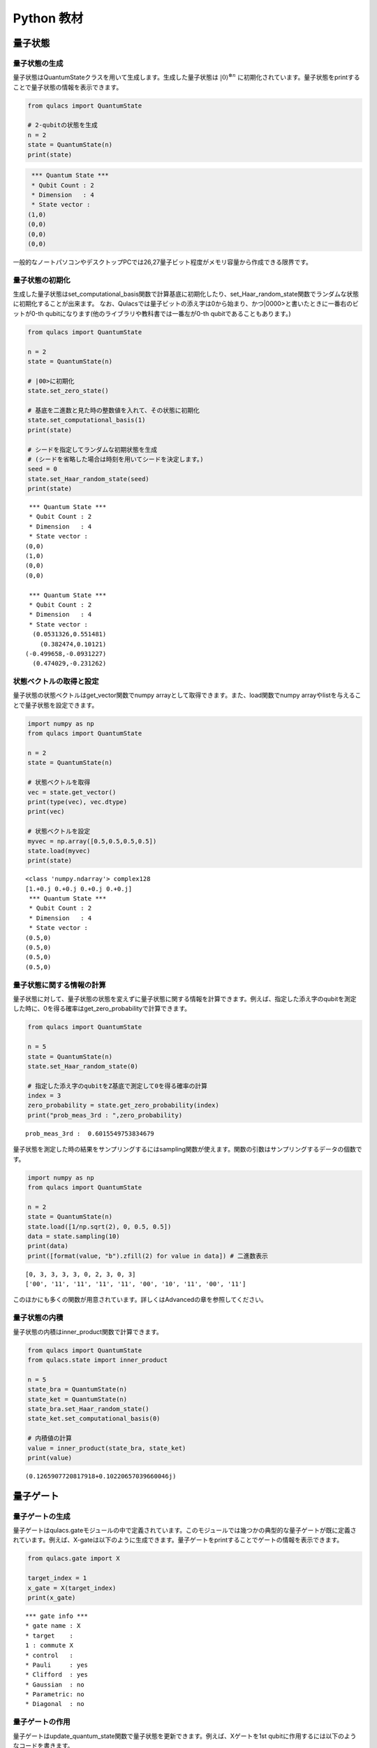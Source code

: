 Python 教材
===========

量子状態
--------

量子状態の生成
~~~~~~~~~~~~~~

量子状態はQuantumStateクラスを用いて生成します。生成した量子状態は :math:`|0\rangle^{\otimes n}`
に初期化されています。量子状態をprintすることで量子状態の情報を表示できます。

.. code:: python

   from qulacs import QuantumState

   # 2-qubitの状態を生成
   n = 2
   state = QuantumState(n)
   print(state)

.. code:: sh

    *** Quantum State ***
    * Qubit Count : 2
    * Dimension   : 4
    * State vector :
   (1,0)
   (0,0)
   (0,0)
   (0,0)

一般的なノートパソコンやデスクトップPCでは26,27量子ビット程度がメモリ容量から作成できる限界です。

量子状態の初期化
~~~~~~~~~~~~~~~~

生成した量子状態はset_computational_basis関数で計算基底に初期化したり、set_Haar_random_state関数でランダムな状態に初期化することが出来ます。
なお、Qulacsでは量子ビットの添え字は0から始まり、かつ|0000>と書いたときに一番右のビットが0-th
qubitになります(他のライブラリや教科書では一番左が0-th
qubitであることもあります。)

.. code:: python

   from qulacs import QuantumState

   n = 2
   state = QuantumState(n)

   # |00>に初期化
   state.set_zero_state()

   # 基底を二進数と見た時の整数値を入れて、その状態に初期化
   state.set_computational_basis(1)
   print(state)

   # シードを指定してランダムな初期状態を生成
   # (シードを省略した場合は時刻を用いてシードを決定します。)
   seed = 0
   state.set_Haar_random_state(seed)
   print(state)

::

    *** Quantum State ***
    * Qubit Count : 2
    * Dimension   : 4
    * State vector :
   (0,0)
   (1,0)
   (0,0)
   (0,0)

    *** Quantum State ***
    * Qubit Count : 2
    * Dimension   : 4
    * State vector :
     (0.0531326,0.551481)
       (0.382474,0.10121)
   (-0.499658,-0.0931227)
     (0.474029,-0.231262)

状態ベクトルの取得と設定
~~~~~~~~~~~~~~~~~~~~~~~~

量子状態の状態ベクトルはget_vector関数でnumpy
arrayとして取得できます。また、load関数でnumpy
arrayやlistを与えることで量子状態を設定できます。

.. code:: python

   import numpy as np
   from qulacs import QuantumState

   n = 2
   state = QuantumState(n)

   # 状態ベクトルを取得
   vec = state.get_vector()
   print(type(vec), vec.dtype)
   print(vec)

   # 状態ベクトルを設定
   myvec = np.array([0.5,0.5,0.5,0.5])
   state.load(myvec)
   print(state)

::

   <class 'numpy.ndarray'> complex128
   [1.+0.j 0.+0.j 0.+0.j 0.+0.j]
    *** Quantum State ***
    * Qubit Count : 2
    * Dimension   : 4
    * State vector :
   (0.5,0)
   (0.5,0)
   (0.5,0)
   (0.5,0)

量子状態に関する情報の計算
~~~~~~~~~~~~~~~~~~~~~~~~~~

量子状態に対して、量子状態の状態を変えずに量子状態に関する情報を計算できます。例えば、指定した添え字のqubitを測定した時に、0を得る確率はget_zero_probabilityで計算できます。

.. code:: python

   from qulacs import QuantumState

   n = 5
   state = QuantumState(n)
   state.set_Haar_random_state(0)

   # 指定した添え字のqubitをZ基底で測定して0を得る確率の計算
   index = 3
   zero_probability = state.get_zero_probability(index)
   print("prob_meas_3rd : ",zero_probability)

::

   prob_meas_3rd :  0.6015549753834679

量子状態を測定した時の結果をサンプリングするにはsampling関数が使えます。関数の引数はサンプリングするデータの個数です。

.. code:: python

   import numpy as np
   from qulacs import QuantumState

   n = 2
   state = QuantumState(n)
   state.load([1/np.sqrt(2), 0, 0.5, 0.5])
   data = state.sampling(10)
   print(data)
   print([format(value, "b").zfill(2) for value in data]) # 二進数表示

::

   [0, 3, 3, 3, 3, 0, 2, 3, 0, 3]
   ['00', '11', '11', '11', '11', '00', '10', '11', '00', '11']

このほかにも多くの関数が用意されています。詳しくはAdvancedの章を参照してください。

量子状態の内積
~~~~~~~~~~~~~~

量子状態の内積はinner_product関数で計算できます。

.. code:: python

   from qulacs import QuantumState
   from qulacs.state import inner_product

   n = 5
   state_bra = QuantumState(n)
   state_ket = QuantumState(n)
   state_bra.set_Haar_random_state()
   state_ket.set_computational_basis(0)

   # 内積値の計算
   value = inner_product(state_bra, state_ket)
   print(value)

::

   (0.1265907720817918+0.10220657039660046j)

量子ゲート
----------

量子ゲートの生成
~~~~~~~~~~~~~~~~

量子ゲートはqulacs.gateモジュールの中で定義されています。このモジュールでは幾つかの典型的な量子ゲートが既に定義されています。例えば、X-gateは以下のように生成できます。量子ゲートをprintすることでゲートの情報を表示できます。

.. code:: python

   from qulacs.gate import X

   target_index = 1
   x_gate = X(target_index)
   print(x_gate)

::

    *** gate info ***
    * gate name : X
    * target    :
    1 : commute X
    * control   :
    * Pauli     : yes
    * Clifford  : yes
    * Gaussian  : no
    * Parametric: no
    * Diagonal  : no

量子ゲートの作用
~~~~~~~~~~~~~~~~

量子ゲートはupdate_quantum_state関数で量子状態を更新できます。例えば、Xゲートを1st
qubitに作用するには以下のようなコードを書きます。

.. code:: python

   from qulacs import QuantumState
   from qulacs.gate import X

   n = 2
   state = QuantumState(n)
   print(state)

   index = 1
   x_gate = X(index)
   x_gate.update_quantum_state(state)
   print(state)

::

    *** Quantum State ***
    * Qubit Count : 2
    * Dimension   : 4
    * State vector :
   (1,0)
   (0,0)
   (0,0)
   (0,0)

    *** Quantum State ***
    * Qubit Count : 2
    * Dimension   : 4
    * State vector :
   (0,0)
   (0,0)
   (1,0)
   (0,0)

様々な量子ゲート
~~~~~~~~~~~~~~~~

下記にしばしば使う名前の付いたゲートを紹介します。どのゲートもupdate_quantum_state関数を用いて量子状態を更新できます。その他のゲートについては、Advancedの章を参照してください。

.. code:: python

   import numpy as np

   # パウリゲート、アダマールゲート、Tゲート
   from qulacs.gate import X, Y, Z, H, T
   target = 2
   x_gate = X(target)
   y_gate = Y(target)
   z_gate = Z(target)
   h_gate = H(target)
   t_gate = T(target)

   # パウリ回転ゲート
   from qulacs.gate import RX, RY, RZ
   angle = np.pi / 4.0
   rx_gate = RX(target, angle)
   ry_gate = RY(target, angle)
   rz_gate = RZ(target, angle)

   # CNOT, CZ, SWAPゲート
   from qulacs.gate import CNOT, CZ, SWAP
   control = 1
   target2 = 1
   cnot_gate = CNOT(control, target)
   cz_gate = CZ(control, target)
   swap_gate = SWAP(target, target2)

一般的な量子ゲート
~~~~~~~~~~~~~~~~~~

量子ゲートの行列をnumpy
arrayで指定してゲートを生成するには、DenseMatrixクラスを用います。一つ目の引数が作用する添え字で、二つ目が行列です。1量子ビットゲートの場合は一つの整数と2×2行列を与えます。

.. code:: python

   from qulacs.gate import DenseMatrix

   gate = DenseMatrix(1, [[0,1],[1,0]])
   print(gate)

::

    *** gate info ***
    * gate name : DenseMatrix
    * target    :
    1 : commute
    * control   :
    * Pauli     : no
    * Clifford  : no
    * Gaussian  : no
    * Parametric: no
    * Diagonal  : no
    * Matrix
   (0,0) (1,0)
   (1,0) (0,0)

２量子ビット以上の大きさのゲートを作るには、一つ目の引数に対象となる添え字のリストを、二つ目に行列を与えます。n量子ビットゲートを作るとき、行列の大きさは
 :math:`2^n` 次元でなければなりません。

.. code:: python

   from qulacs.gate import DenseMatrix

   gate = DenseMatrix([0,1], [[0,1,0,0],[1,0,0,0],[0,0,0,1],[0,0,1,0]])
   print(gate)

::

    *** gate info ***
    * gate name : DenseMatrix
    * target    :
    5 : commute
    3 : commute
    * control   :
    * Pauli     : no
    * Clifford  : no
    * Gaussian  : no
    * Parametric: no
    * Diagonal  : no
    * Matrix
   (0,0) (1,0) (0,0) (0,0)
   (1,0) (0,0) (0,0) (0,0)
   (0,0) (0,0) (0,0) (1,0)
   (0,0) (0,0) (1,0) (0,0)

なお、ゲート行列の列や行を数えるときに下位ビットとなる添え字は、ゲート生成時に与える添え字の順番に対応するため、上記の例で作用する添え字のリストが[0,1]と[1,0]では意味が異なることに注意してください。以下は添え字を入れ替えた時の違いを表しています。

.. code:: python

   from qulacs import QuanutmState
   from qulacs.gate import DenseMatrix

   gate1 = DenseMatrix([0,1], [[0,1,0,0],[1,0,0,0],[0,0,0,1],[0,0,1,0]])
   gate2 = DenseMatrix([1,0], [[0,1,0,0],[1,0,0,0],[0,0,0,1],[0,0,1,0]])
   state = QuantumState(2)

   state.set_zero_state()
   gate1.update_quantum_state(state)
   print(state.get_vector())

   state.set_zero_state()
   gate2.update_quantum_state(state)
   print(state.get_vector())

::

   [0.+0.j 1.+0.j 0.+0.j 0.+0.j]
   [0.+0.j 0.+0.j 1.+0.j 0.+0.j]

コントロールビットの追加
~~~~~~~~~~~~~~~~~~~~~~~~

行列ゲートには、add_control_qubit関数を用いてコントロールビットを追加できます。一つ目の引数はコントロールビットの添え字、二つ目の引数は0か1で、コントロールビットがその値だった時にtargetに操作を行います。例えばCNOTゲートではコントロールビットの値が1の時にtargetに走査を行うため、二つの目の引数は1になります。なお、Xゲートのような名前の付いた特殊なゲートはコントロールビットの追加が出来ません。これらにコントロールビットを追加するには、次のセクションの「一般的な行列ゲートへの変換」を参照してください。

.. code:: python

   from qulacs.gate import DenseMatrix

   gate = DenseMatrix(1, [[0,1],[1,0]])
   gate.add_control_qubit(3,1)
   print(gate)

::

    *** gate info ***
    * gate name : DenseMatrix
    * target    :
    1 : commute
    * control   :
    3 : value 1
    * Pauli     : no
    * Clifford  : no
    * Gaussian  : no
    * Parametric: no
    * Diagonal  : no
    * Matrix
   (0,0) (1,0)
   (1,0) (0,0)

一般的な行列ゲートへの変換
~~~~~~~~~~~~~~~~~~~~~~~~~~

Xゲートのような名前の付いた特殊なゲートは一般的な行列ゲートより高速に量子状態を更新できる一方、add_control_qubitのような加工が行えません。特殊なゲートを元にしてゲートを加工するには、to_matrix_gate関数を用いて特殊なゲートを一般的なゲートに変換します。

.. code:: python

   from qulacs.gate import X, to_matrix_gate

   gate = X(1)
   print(gate)
   gate = to_matrix_gate(gate)
   print(gate)
   gate.add_control_qubit(3,1)

::

    *** gate info ***
    * gate name : X
    * target    :
    1 : commute X
    * control   :
    * Pauli     : yes
    * Clifford  : yes
    * Gaussian  : no
    * Parametric: no
    * Diagonal  : no

    *** gate info ***
    * gate name : DenseMatrix
    * target    :
    1 : commute X
    * control   :
    * Pauli     : no
    * Clifford  : no
    * Gaussian  : no
    * Parametric: no
    * Diagonal  : no
    * Matrix
   (0,0) (1,0)
   (1,0) (0,0)

変換によりゲート名がXからDenseMatrixに変わり露にゲート行列を保持していることが分かります。

量子ゲートのゲート行列の取得
~~~~~~~~~~~~~~~~~~~~~~~~~~~~

生成した量子ゲートのゲート行列はget_matrix関数で取得できます。なお重要な注意点として、controlled-qubitがあるゲートの場合、controlled-qubitはゲート行列には含まれません。このため、例えばCNOTゲートのゲート行列は2x2行列になります。

.. code:: python

   from qulacs.gate import H, CNOT

   h_gate = H(2)
   matrix = h_gate.get_matrix()
   print(matrix)
   cnot_gate = CNOT(1,2)
   matrix = cnot_gate.get_matrix()
   print(matrix)

::

   [[ 0.70710678+0.j  0.70710678+0.j]
    [ 0.70710678+0.j -0.70710678+0.j]]
   [[0.+0.j 1.+0.j]
    [1.+0.j 0.+0.j]]

量子回路
--------

量子回路の生成と構成
~~~~~~~~~~~~~~~~~~~~

量子回路QuantumCircuitクラスとして定義されています。QuantumCircuitクラスにはadd_<gatename>_gateとしてゲートを追加するか、add_gate関数を用いてゲートのインスタンスを追加できます。量子回路をprintすることで量子回路の情報が表示されます。

.. code:: python

   from qulacs import QuantumCircuit

   n = 5
   circuit = QuantumCircuit(n)
   circuit.add_H_gate(0)
   circuit.add_X_gate(2)

   from qulacs.gate import X
   gate = X(2)
   circuit.add_gate(gate)

   print(circuit)

::

   *** Quantum Circuit Info ***
   # of qubit: 5
   # of step : 2
   # of gate : 3
   # of 1 qubit gate: 3
   Clifford  : yes
   Gaussian  : no

量子回路の作用
~~~~~~~~~~~~~~

量子回路も量子ゲートのようにupdate_quantum_state関数を用いて量子状態を更新できます。

.. code:: python

   from qulacs import QuantumCircuit

   n=3
   circuit = QuantumCircuit(n)
   circuit.add_H_gate(1)
   circuit.add_RX_gate(2,0.1)

   from qulacs import QuantumState
   state = QuantumState(n)
   circuit.update_quantum_state(state)
   print(state)

::

    *** Quantum State ***
    * Qubit Count : 3
    * Dimension   : 8
    * State vector :
    (0.706223,0)
           (0,0)
    (0.706223,0)
           (0,0)
   (0,0.0353406)
           (0,0)
   (0,0.0353406)
           (0,0)
